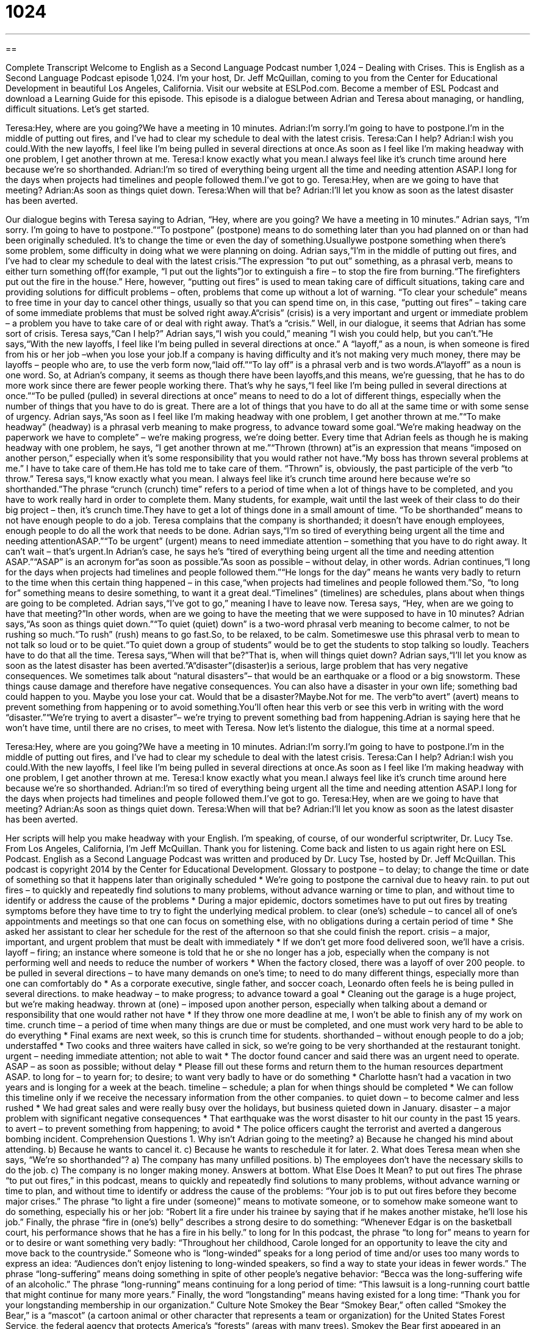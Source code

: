 = 1024
:toc: left
:toclevels: 3
:sectnums:
:stylesheet: ../../../myAdocCss.css

'''

== 

Complete Transcript
Welcome to English as a Second Language Podcast number 1,024 – Dealing with Crises.
This is English as a Second Language Podcast episode 1,024. I’m your host, Dr. Jeff McQuillan, coming to you from the Center for Educational Development in beautiful Los Angeles, California.
Visit our website at ESLPod.com. Become a member of ESL Podcast and download a Learning Guide for this episode.
This episode is a dialogue between Adrian and Teresa about managing, or handling, difficult situations. Let’s get started.
[start of dialogue]
Teresa:Hey, where are you going?We have a meeting in 10 minutes.
Adrian:I’m sorry.I’m going to have to postpone.I’m in the middle of putting out fires, and I’ve had to clear my schedule to deal with the latest crisis.
Teresa:Can I help?
Adrian:I wish you could.With the new layoffs, I feel like I’m being pulled in several directions at once.As soon as I feel like I’m making headway with one problem, I get another thrown at me.
Teresa:I know exactly what you mean.I always feel like it’s crunch time around here because we’re so shorthanded.
Adrian:I’m so tired of everything being urgent all the time and needing attention ASAP.I long for the days when projects had timelines and people followed them.I’ve got to go.
Teresa:Hey, when are we going to have that meeting?
Adrian:As soon as things quiet down.
Teresa:When will that be?
Adrian:I’ll let you know as soon as the latest disaster has been averted.
[end of dialogue]
Our dialogue begins with Teresa saying to Adrian, “Hey, where are you going? We have a meeting in 10 minutes.” Adrian says, “I’m sorry. I’m going to have to postpone.”“To postpone” (postpone) means to do something later than you had planned on or than had been originally scheduled. It’s to change the time or even the day of something.Usuallywe postpone something when there’s some problem, some difficulty in doing what we were planning on doing.
Adrian says,“I’m in the middle of putting out fires, and I’ve had to clear my schedule to deal with the latest crisis.”The expression “to put out” something, as a phrasal verb, means to either turn something off(for example, “I put out the lights”)or to extinguish a fire – to stop the fire from burning.“The firefighters put out the fire in the house.” Here, however, “putting out fires” is used to mean taking care of difficult situations, taking care and providing solutions for difficult problems – often, problems that come up without a lot of warning.
“To clear your schedule” means to free time in your day to cancel other things, usually so that you can spend time on, in this case, “putting out fires” – taking care of some immediate problems that must be solved right away.A“crisis” (crisis) is a very important and urgent or immediate problem – a problem you have to take care of or deal with right away. That’s a “crisis.”
Well, in our dialogue, it seems that Adrian has some sort of crisis. Teresa says,“Can I help?” Adrian says,“I wish you could,” meaning “I wish you could help, but you can’t.”He says,“With the new layoffs, I feel like I’m being pulled in several directions at once.” A “layoff,” as a noun, is when someone is fired from his or her job –when you lose your job.If a company is having difficulty and it’s not making very much money, there may be layoffs – people who are, to use the verb form now,“laid off.”“To lay off” is a phrasal verb and is two words.A“layoff” as a noun is one word.
So, at Adrian’s company, it seems as though there have been layoffs,and this means, we’re guessing, that he has to do more work since there are fewer people working there. That’s why he says,“I feel like I’m being pulled in several directions at once.”“To be pulled (pulled) in several directions at once” means to need to do a lot of different things, especially when the number of things that you have to do is great. There are a lot of things that you have to do all at the same time or with some sense of urgency.
Adrian says,“As soon as I feel like I’m making headway with one problem, I get another thrown at me.”“To make headway” (headway) is a phrasal verb meaning to make progress, to advance toward some goal.“We’re making headway on the paperwork we have to complete” – we’re making progress, we’re doing better.
Every time that Adrian feels as though he is making headway with one problem, he says, “I get another thrown at me.”“Thrown (thrown) at”is an expression that means “imposed on another person,” especially when it’s some responsibility that you would rather not have.“My boss has thrown several problems at me.” I have to take care of them.He has told me to take care of them. “Thrown” is, obviously, the past participle of the verb “to throw.”
Teresa says,“I know exactly what you mean. I always feel like it’s crunch time around here because we’re so shorthanded.”The phrase “crunch (crunch) time” refers to a period of time when a lot of things have to be completed, and you have to work really hard in order to complete them. Many students, for example, wait until the last week of their class to do their big project – then, it’s crunch time.They have to get a lot of things done in a small amount of time. “To be shorthanded” means to not have enough people to do a job. Teresa complains that the company is shorthanded; it doesn’t have enough employees, enough people to do all the work that needs to be done.
Adrian says,“I’m so tired of everything being urgent all the time and needing attentionASAP.”“To be urgent” (urgent) means to need immediate attention – something that you have to do right away. It can’t wait – that’s urgent.In Adrian’s case, he says he’s “tired of everything being urgent all the time and needing attention ASAP.”“ASAP” is an acronym for“as soon as possible.”As soon as possible – without delay, in other words.
Adrian continues,“I long for the days when projects had timelines and people followed them.”“He longs for the day” means he wants very badly to return to the time when this certain thing happened – in this case,“when projects had timelines and people followed them.”So, “to long for” something means to desire something, to want it a great deal.“Timelines” (timelines) are schedules, plans about when things are going to be completed. Adrian says,“I’ve got to go,” meaning I have to leave now.
Teresa says, “Hey, when are we going to have that meeting?”In other words, when are we going to have the meeting that we were supposed to have in 10 minutes? Adrian says,“As soon as things quiet down.”“To quiet (quiet) down” is a two-word phrasal verb meaning to become calmer, to not be rushing so much.“To rush” (rush) means to go fast.So, to be relaxed, to be calm. Sometimeswe use this phrasal verb to mean to not talk so loud or to be quiet.“To quiet down a group of students” would be to get the students to stop talking so loudly. Teachers have to do that all the time.
Teresa says,“When will that be?”That is, when will things quiet down? Adrian says,“I’ll let you know as soon as the latest disaster has been averted.”A“disaster”(disaster)is a serious, large problem that has very negative consequences. We sometimes talk about “natural disasters”– that would be an earthquake or a flood or a big snowstorm. These things cause damage and therefore have negative consequences. You can also have a disaster in your own life; something bad could happen to you. Maybe you lose your cat. Would that be a disaster?Maybe.Not for me.
The verb“to avert” (avert) means to prevent something from happening or to avoid something.You’ll often hear this verb or see this verb in writing with the word “disaster.”“We’re trying to avert a disaster”– we’re trying to prevent something bad from happening.Adrian is saying here that he won’t have time, until there are no crises, to meet with Teresa.
Now let’s listento the dialogue, this time at a normal speed.
[start of dialogue]
Teresa:Hey, where are you going?We have a meeting in 10 minutes.
Adrian:I’m sorry.I’m going to have to postpone.I’m in the middle of putting out fires, and I’ve had to clear my schedule to deal with the latest crisis.
Teresa:Can I help?
Adrian:I wish you could.With the new layoffs, I feel like I’m being pulled in several directions at once.As soon as I feel like I’m making headway with one problem, I get another thrown at me.
Teresa:I know exactly what you mean.I always feel like it’s crunch time around here because we’re so shorthanded.
Adrian:I’m so tired of everything being urgent all the time and needing attention ASAP.I long for the days when projects had timelines and people followed them.I’ve got to go.
Teresa:Hey, when are we going to have that meeting?
Adrian:As soon as things quiet down.
Teresa:When will that be?
Adrian:I’ll let you know as soon as the latest disaster has been averted.
[end of dialogue]
Her scripts will help you make headway with your English. I’m speaking, of course, of our wonderful scriptwriter, Dr. Lucy Tse.
From Los Angeles, California, I’m Jeff McQuillan. Thank you for listening. Come back and listen to us again right here on ESL Podcast.
English as a Second Language Podcast was written and produced by Dr. Lucy Tse, hosted by Dr. Jeff McQuillan. This podcast is copyright 2014 by the Center for Educational Development.
Glossary
to postpone – to delay; to change the time or date of something so that it happens later than originally scheduled
* We’re going to postpone the carnival due to heavy rain.
to put out fires – to quickly and repeatedly find solutions to many problems, without advance warning or time to plan, and without time to identify or address the cause of the problems
* During a major epidemic, doctors sometimes have to put out fires by treating symptoms before they have time to try to fight the underlying medical problem.
to clear (one’s) schedule – to cancel all of one’s appointments and meetings so that one can focus on something else, with no obligations during a certain period of time
* She asked her assistant to clear her schedule for the rest of the afternoon so that she could finish the report.
crisis – a major, important, and urgent problem that must be dealt with immediately
* If we don’t get more food delivered soon, we’ll have a crisis.
layoff – firing; an instance where someone is told that he or she no longer has a job, especially when the company is not performing well and needs to reduce the number of workers
* When the factory closed, there was a layoff of over 200 people.
to be pulled in several directions – to have many demands on one’s time; to need to do many different things, especially more than one can comfortably do
* As a corporate executive, single father, and soccer coach, Leonardo often feels he is being pulled in several directions.
to make headway – to make progress; to advance toward a goal
* Cleaning out the garage is a huge project, but we’re making headway.
thrown at (one) – imposed upon another person, especially when talking about a demand or responsibility that one would rather not have
* If they throw one more deadline at me, I won’t be able to finish any of my work on time.
crunch time – a period of time when many things are due or must be completed, and one must work very hard to be able to do everything
* Final exams are next week, so this is crunch time for students.
shorthanded – without enough people to do a job; understaffed
* Two cooks and three waiters have called in sick, so we’re going to be very shorthanded at the restaurant tonight.
urgent – needing immediate attention; not able to wait
* The doctor found cancer and said there was an urgent need to operate.
ASAP – as soon as possible; without delay
* Please fill out these forms and return them to the human resources department ASAP.
to long for – to yearn for; to desire; to want very badly to have or do something
* Charlotte hasn’t had a vacation in two years and is longing for a week at the beach.
timeline – schedule; a plan for when things should be completed
* We can follow this timeline only if we receive the necessary information from the other companies.
to quiet down – to become calmer and less rushed
* We had great sales and were really busy over the holidays, but business quieted down in January.
disaster – a major problem with significant negative consequences
* That earthquake was the worst disaster to hit our county in the past 15 years.
to avert – to prevent something from happening; to avoid
* The police officers caught the terrorist and averted a dangerous bombing incident.
Comprehension Questions
1. Why isn’t Adrian going to the meeting?
a) Because he changed his mind about attending.
b) Because he wants to cancel it.
c) Because he wants to reschedule it for later.
2. What does Teresa mean when she says, “We’re so shorthanded”?
a) The company has many unfilled positions.
b) The employees don’t have the necessary skills to do the job.
c) The company is no longer making money.
Answers at bottom.
What Else Does It Mean?
to put out fires
The phrase “to put out fires,” in this podcast, means to quickly and repeatedly find solutions to many problems, without advance warning or time to plan, and without time to identify or address the cause of the problems: “Your job is to put out fires before they become major crises.” The phrase “to light a fire under (someone)” means to motivate someone, or to somehow make someone want to do something, especially his or her job: “Robert lit a fire under his trainee by saying that if he makes another mistake, he’ll lose his job.” Finally, the phrase “fire in (one’s) belly” describes a strong desire to do something: “Whenever Edgar is on the basketball court, his performance shows that he has a fire in his belly.”
to long for
In this podcast, the phrase “to long for” means to yearn for or to desire or want something very badly: “Throughout her childhood, Carole longed for an opportunity to leave the city and move back to the countryside.” Someone who is “long-winded” speaks for a long period of time and/or uses too many words to express an idea: “Audiences don’t enjoy listening to long-winded speakers, so find a way to state your ideas in fewer words.” The phrase “long-suffering” means doing something in spite of other people’s negative behavior: “Becca was the long-suffering wife of an alcoholic.” The phrase “long-running” means continuing for a long period of time: “This lawsuit is a long-running court battle that might continue for many more years.” Finally, the word “longstanding” means having existed for a long time: “Thank you for your longstanding membership in our organization.”
Culture Note
Smokey the Bear
“Smokey Bear,” often called “Smokey the Bear,” is a “mascot” (a cartoon animal or other character that represents a team or organization) for the United States Forest Service, the federal agency that protects America’s “forests” (areas with many trees). Smokey the Bear first appeared in an advertising campaign in 1944 with the “slogan” (a saying used in marketing and advertising) of “Smokey says care will prevent nine out of 10 forest fires.” Today, most people associate Smokey the Bear with a different slogan: “Only you can prevent forest fires.”
Smokey the Bear was created to encourage people to be more “cautious” (careful) and to prevent forest fires, especially by selecting appropriate “sites” (places) for “campfires” (fires burned for cooking, heat, and entertainment while outdoors) away from tree branches, and “dousing” (pouring water over) campfires before leaving them “unattended” (without someone nearby and watching something).
Smokey the Bear is “depicted” (shown) as a drawing of a brown bear wearing jeans and a large hat with his name in red letters, holding a “shovel” (tool with a long handle used for digging and moving dirt). Smokey can be found in television ads, promotional materials distributed at national parks and in schools, and even as a walking mascot at national parks.
The Ad Council reports that 95% of adults and 77% of American children recognize Smokey the Bear and his message. But some people argue that the campaign has been too successful in “vilifying” (making something seem bad or evil) wildfires. People have been taught that all forest fires are bad, but in reality, some forest fires are necessary to maintain forest health.
Comprehension Answers
1 - c
2 - a